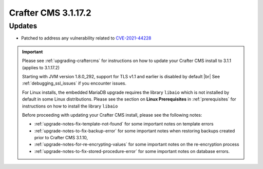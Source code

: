 .. index:: Crafter CMS 3.1.17.2 Release Notes

--------------------
Crafter CMS 3.1.17.2
--------------------

^^^^^^^
Updates
^^^^^^^

* Patched to address any vulnerability related to `CVE-2021-44228 <https://www.cve.org/CVERecord?id=CVE-2021-44228>`_

.. important::

    Please see :ref:`upgrading-craftercms` for instructions on how to update your Crafter CMS install to 3.1.1 (applies to 3.1.17.2)

    Starting with JVM version 1.8.0_292, support for TLS v1.1 and earlier is disabled by default |br|
    See :ref:`debugging_ssl_issues` if you encounter issues.

    For Linux installs, the embedded MariaDB upgrade requires the library ``libaio`` which is not installed by default in some Linux distributions.  Please see the section on **Linux Prerequisites** in :ref:`prerequisites` for instructions on how to install the library ``libaio``

    Before proceeding with updating your Crafter CMS install, please see the following notes:

    - :ref:`upgrade-notes-fix-template-not-found` for some important notes on template errors
    - :ref:`upgrade-notes-to-fix-backup-error` for some important notes when restoring backups created prior to
      Crafter CMS 3.1.10,
    - :ref:`upgrade-notes-for-re-encrypting-values` for some important notes on the re-encryption process
    - :ref:`upgrade-notes-to-fix-stored-procedure-error` for some important notes on database errors.


